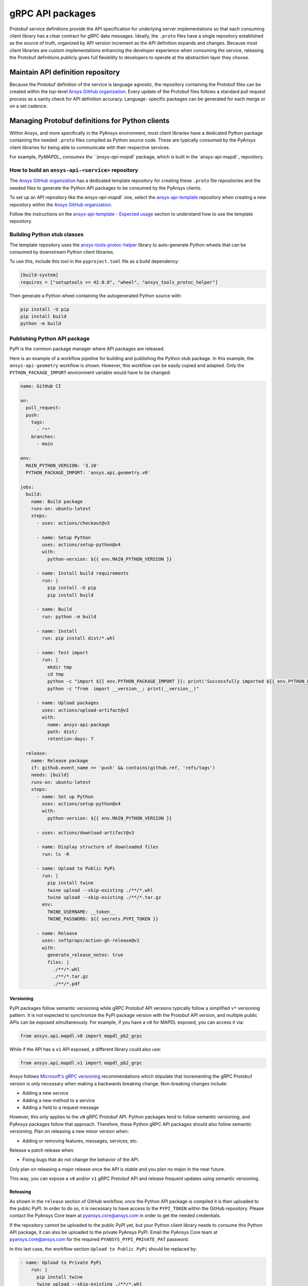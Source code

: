 gRPC API packages
=================

Protobuf service definitions provide the API specification for underlying
server implementations so that each consuming client library has a clear
contract for gRPC data messages. Ideally, the ``.proto`` files have a single
repository established as the source of truth, organized by API version
increment as the API definition expands and changes. Because most client
libraries are custom implementations enhancing the developer experience
when consuming the service, releasing the Protobuf definitions
publicly gives full flexibility to developers to operate at the abstraction
layer they choose.

Maintain API definition repository
----------------------------------

Because the Protobuf definition of the service is language agnostic, the repository
containing the Protobuf files can be created within the top-level
`Ansys GitHub organization <https://github.com/ansys/>`_.
Every update of the Protobuf files follows a standard
pull request process as a sanity check for API definition accuracy. Language-
specific packages can be generated for each merge or on a set cadence.

Managing Protobuf definitions for Python clients
------------------------------------------------

Within Ansys, and more specifically in the PyAnsys environment, most client libraries
have a dedicated Python package containing the needed ``.proto`` files compiled as
Python source code. These are typically consumed by the PyAnsys client libraries
for being able to communicate with their respective services.

For example, `PyMAPDL_ consumes the ``ansys-api-mapdl`` package, which is built in the
`ansys-api-mapdl`_ repository.

How to build an ``ansys-api-<service>`` repository
~~~~~~~~~~~~~~~~~~~~~~~~~~~~~~~~~~~~~~~~~~~~~~~~~~

The `Ansys GitHub organization`_ has a dedicated template repository for creating
these ``.proto`` file repositories and the needed files to generate the Python API
packages to be consumed by the PyAnsys clients.

To set up an API repository like the `ansys-api-mapdl`` one,
select the `ansys-api-template <https://github.com/ansys/ansys-api-template>`_ repository
when creating a new repository within the `Ansys GitHub organization`_.

Follow the instructions on the `ansys-api-template - Expected usage <https://github.com/ansys/ansys-api-template#expected-usage>`_
section to understand how to use the template repository.

Building Python stub classes
~~~~~~~~~~~~~~~~~~~~~~~~~~~~

The template repository uses the `ansys-tools-protoc-helper <https://github.com/ansys/ansys-tools-protoc-helper/>`_
library to auto-generate Python wheels that can be consumed by downstream Python client libraries.

To use this, include this tool in the ``pyproject.toml`` file as a build dependency:

.. code-block:: toml

    [build-system]
    requires = ["setuptools >= 42.0.0", "wheel", "ansys_tools_protoc_helper"]

Then generate a Python wheel containing the autogenerated Python source with:

.. code-block:: bash

    pip install -U pip
    pip install build
    python -m build

Publishing Python API package
~~~~~~~~~~~~~~~~~~~~~~~~~~~~~

PyPI is the common package manager where API packages are released.

Here is an example of a workflow pipeline for building and publishing the Python stub package.
In this example, the ``ansys-api-geometry`` workflow is shown. However, this workflow can be
easily copied and adapted. Only the ``PYTHON_PACKAGE_IMPORT`` environment variable
would have to be changed:

.. code-block:: yaml

    name: GitHub CI

    on:
      pull_request:
      push:
        tags:
          - "*"
        branches:
          - main

    env:
      MAIN_PYTHON_VERSION: '3.10'
      PYTHON_PACKAGE_IMPORT: 'ansys.api.geometry.v0'

    jobs:
      build:
        name: Build package
        runs-on: ubuntu-latest
        steps:
          - uses: actions/checkout@v3

          - name: Setup Python
            uses: actions/setup-python@v4
            with:
              python-version: ${{ env.MAIN_PYTHON_VERSION }}

          - name: Install build requirements
            run: |
              pip install -U pip
              pip install build

          - name: Build
            run: python -m build
    
          - name: Install
            run: pip install dist/*.whl
    
          - name: Test import
            run: |
              mkdir tmp
              cd tmp
              python -c "import ${{ env.PYTHON_PACKAGE_IMPORT }}; print('Successfully imported ${{ env.PYTHON_PACKAGE_IMPORT }}')"
              python -c "from  import __version__; print(__version__)"
    
          - name: Upload packages
            uses: actions/upload-artifact@v3
            with:
              name: ansys-api-package
              path: dist/
              retention-days: 7
    
      release:
        name: Release package
        if: github.event_name == 'push' && contains(github.ref, 'refs/tags')
        needs: [build]
        runs-on: ubuntu-latest
        steps:
          - name: Set up Python
            uses: actions/setup-python@v4
            with:
              python-version: ${{ env.MAIN_PYTHON_VERSION }}

          - uses: actions/download-artifact@v3

          - name: Display structure of downloaded files
            run: ls -R

          - name: Upload to Public PyPi
            run: |
              pip install twine
              twine upload --skip-existing ./**/*.whl
              twine upload --skip-existing ./**/*.tar.gz
            env:
              TWINE_USERNAME: __token__
              TWINE_PASSWORD: ${{ secrets.PYPI_TOKEN }} 

          - name: Release
            uses: softprops/action-gh-release@v1
            with:
              generate_release_notes: true
              files: |
                ./**/*.whl
                ./**/*.tar.gz
                ./**/*.pdf

Versioning
^^^^^^^^^^

PyPI packages follow semantic versioning while gRPC Protobuf API versions
typically follow a simplified ``v*`` versioning pattern. It is not expected to
synchronize the PyPI package version with the Protobuf API version, and
multiple public APIs can be exposed simultaneously. For example, if you have a
``v0`` for MAPDL exposed, you can access it via:

.. code:: python

   from ansys.api.mapdl.v0 import mapdl_pb2_grpc

While if the API has a ``v1`` API exposed, a different library could also use:

.. code:: python

   from ansys.api.mapdl.v1 import mapdl_pb2_grpc

Ansys follows `Microsoft's gRPC versioning
<https://learn.microsoft.com/en-us/aspnet/core/grpc/versioning>`_
recommendations which stipulate that incrementing the gRPC Protobuf version is
only necessary when making a backwards breaking change. Non-breaking changes
include:

* Adding a new service
* Adding a new method to a service
* Adding a field to a request message

However, this only applies to the ``vN`` gRPC Protobuf API. Python packages
tend to follow semantic versioning, and PyAnsys packages follow that
approach. Therefore, these Python gRPC API packages should also follow semantic
versioning. Plan on releasing a new minor version when:

* Adding or removing features, messages, services, etc.

Release a patch release when:

* Fixing bugs that do not change the behavior of the API.

Only plan on releasing a major release once the API is stable and you plan no
major in the near future.

This way, you can expose a ``v0`` and/or ``v1`` gRPC Protobuf API and release
frequent updates using semantic versioning.

Releasing
^^^^^^^^^

As shown in the ``release`` section of GitHub workflow, once the Python
API package is compiled it is then uploaded to the public PyPI. In order to do
so, it is necessary to have access to the ``PYPI_TOKEN`` within the GitHub
repository. Please contact the PyAnsys Core team at `pyansys.core@ansys.com
<mailto:pyansys.core@ansys.com>`_ in order to get the needed credentials.

If the repository cannot be uploaded to the public PyPI yet, but your Python
client library needs to consume this Python API package, it can also be
uploaded to the private PyAnsys PyPI. Email the PyAnsys Core team at
`pyansys.core@ansys.com`_ for the required ``PYANSYS_PYPI_PRIVATE_PAT``
password.

In this last case, the workflow section ``Upload to Public PyPi`` should be
replaced by:

.. code-block:: yaml

    - name: Upload to Private PyPi
        run: |
          pip install twine
          twine upload --skip-existing ./**/*.whl
          twine upload --skip-existing ./**/*.tar.gz
        env:
          TWINE_USERNAME: PAT
          TWINE_PASSWORD: ${{ secrets.PYANSYS_PYPI_PRIVATE_PAT }} 
          TWINE_REPOSITORY_URL: https://pkgs.dev.azure.com/pyansys/_packaging/pyansys/pypi/upload

Consuming the API package within Python
~~~~~~~~~~~~~~~~~~~~~~~~~~~~~~~~~~~~~~~

Once the API package has been published to PyPI, a reference can be included
within the client library build dependencies. To know how to specify project
dependencies, see :ref:`Required Dependencies`.

Using the API package within the Python client
~~~~~~~~~~~~~~~~~~~~~~~~~~~~~~~~~~~~~~~~~~~~~~

The stub imports follow a standard pattern. For each API service, there is a ``*_pb2``
module that defines all messages within a specific service file and
a ``*_pb2_grpc`` module that defines a ``Stub`` class that encapsulates all service methods.

Example gRPC imports within the wrapping client library
^^^^^^^^^^^^^^^^^^^^^^^^^^^^^^^^^^^^^^^^^^^^^^^^^^^^^^^

.. code-block:: python

    from ansys.api.geometry.v0.designs_pb2 import (
        ExportDesignRequest,
        NewDesignRequest,
        SaveAsDocumentRequest,
    )
    from ansys.api.geometry.v0.designs_pb2_grpc import DesignsStub

The best practice is to create a Pythonic client library that organizes the service methods
in a user-friendly manner. At a minimum, this library should act as a facade layer wrapping the
service calls so that the Pythonic API can have a consistent abstraction, independent of
underlying implementations.

For each client library release, only a single gRPC API version should be wrapped
to maintain a consistent API abstraction expectation for the supporting server instances.

Public vs private Python API package
~~~~~~~~~~~~~~~~~~~~~~~~~~~~~~~~~~~~

Making these ``.proto`` files repositories public or private is up to the owner of each repository.

In terms of intellectual property (IP) concerns, the ``.proto`` files are typically not an
issue since they do not expose any critical service logic or knowledge - and in most cases
the APIs being exposed through the ``.proto`` files are already exposed through other
mechanisms publicly.

Thus, the general recommendation is to make these repositories public as soon as possible. The
main reasons behind are:

* Private Python package dependencies usually involve workarounds when setting up the
  workflow. It is best to keep the workflows as standard and simple as possible. That
  implies making all its dependencies public - including this API Python package.

* The API Python package generated eventually has to be uploaded to the public PyPI, so
  that it can be consumed by its corresponding Python client library (when it is publicly released).
  So, better make it public sooner than later if there are no issues with it.

* Once the Python API package is publicly released to PyPI, there is no reason behind keeping the
  repository private since all users which consume the Python API package have direct access
  to the ``.proto`` files that are in the repository.

However, before making any repository public with the `Ansys GitHub organization`_, please review
the `Ansys open-source guide documentation <https://supreme-invention-8c3992a9.pages.github.io/index.html>`_
to verify that the repository is compliant with all the needed requirements.
